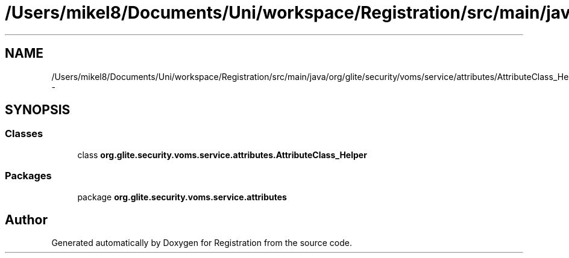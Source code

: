 .TH "/Users/mikel8/Documents/Uni/workspace/Registration/src/main/java/org/glite/security/voms/service/attributes/AttributeClass_Helper.java" 3 "Wed Jul 13 2011" "Version 4" "Registration" \" -*- nroff -*-
.ad l
.nh
.SH NAME
/Users/mikel8/Documents/Uni/workspace/Registration/src/main/java/org/glite/security/voms/service/attributes/AttributeClass_Helper.java \- 
.SH SYNOPSIS
.br
.PP
.SS "Classes"

.in +1c
.ti -1c
.RI "class \fBorg.glite.security.voms.service.attributes.AttributeClass_Helper\fP"
.br
.in -1c
.SS "Packages"

.in +1c
.ti -1c
.RI "package \fBorg.glite.security.voms.service.attributes\fP"
.br
.in -1c
.SH "Author"
.PP 
Generated automatically by Doxygen for Registration from the source code.
